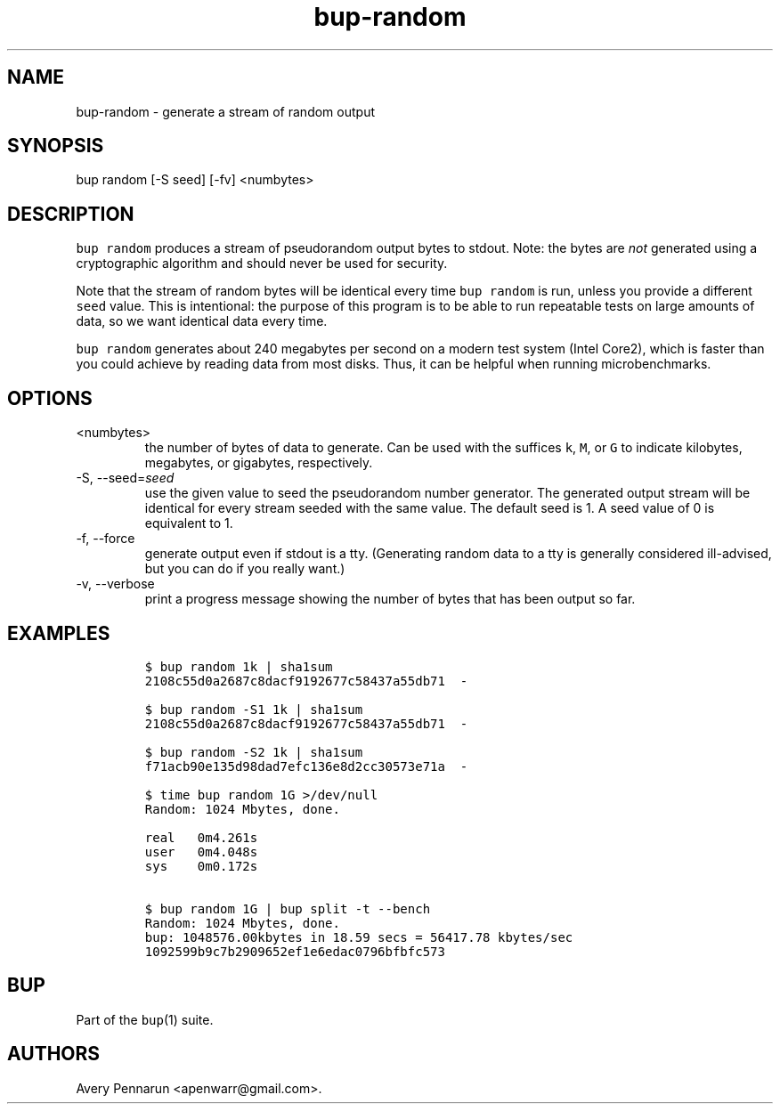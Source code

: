 .\" Automatically generated by Pandoc 2.17.1.1
.\"
.\" Define V font for inline verbatim, using C font in formats
.\" that render this, and otherwise B font.
.ie "\f[CB]x\f[]"x" \{\
. ftr V B
. ftr VI BI
. ftr VB B
. ftr VBI BI
.\}
.el \{\
. ftr V CR
. ftr VI CI
. ftr VB CB
. ftr VBI CBI
.\}
.TH "bup-random" "1" "0.33.3" "Bup 0.33.3" ""
.hy
.SH NAME
.PP
bup-random - generate a stream of random output
.SH SYNOPSIS
.PP
bup random [-S seed] [-fv] <numbytes>
.SH DESCRIPTION
.PP
\f[V]bup random\f[R] produces a stream of pseudorandom output bytes to
stdout.
Note: the bytes are \f[I]not\f[R] generated using a cryptographic
algorithm and should never be used for security.
.PP
Note that the stream of random bytes will be identical every time
\f[V]bup random\f[R] is run, unless you provide a different
\f[V]seed\f[R] value.
This is intentional: the purpose of this program is to be able to run
repeatable tests on large amounts of data, so we want identical data
every time.
.PP
\f[V]bup random\f[R] generates about 240 megabytes per second on a
modern test system (Intel Core2), which is faster than you could achieve
by reading data from most disks.
Thus, it can be helpful when running microbenchmarks.
.SH OPTIONS
.TP
<numbytes>
the number of bytes of data to generate.
Can be used with the suffices \f[V]k\f[R], \f[V]M\f[R], or \f[V]G\f[R]
to indicate kilobytes, megabytes, or gigabytes, respectively.
.TP
-S, --seed=\f[I]seed\f[R]
use the given value to seed the pseudorandom number generator.
The generated output stream will be identical for every stream seeded
with the same value.
The default seed is 1.
A seed value of 0 is equivalent to 1.
.TP
-f, --force
generate output even if stdout is a tty.
(Generating random data to a tty is generally considered ill-advised,
but you can do if you really want.)
.TP
-v, --verbose
print a progress message showing the number of bytes that has been
output so far.
.SH EXAMPLES
.IP
.nf
\f[C]
$ bup random 1k | sha1sum
2108c55d0a2687c8dacf9192677c58437a55db71  -

$ bup random -S1 1k | sha1sum
2108c55d0a2687c8dacf9192677c58437a55db71  -

$ bup random -S2 1k | sha1sum
f71acb90e135d98dad7efc136e8d2cc30573e71a  -

$ time bup random 1G >/dev/null
Random: 1024 Mbytes, done.

real   0m4.261s
user   0m4.048s
sys    0m0.172s

$ bup random 1G | bup split -t --bench
Random: 1024 Mbytes, done.
bup: 1048576.00kbytes in 18.59 secs = 56417.78 kbytes/sec
1092599b9c7b2909652ef1e6edac0796bfbfc573
\f[R]
.fi
.SH BUP
.PP
Part of the \f[V]bup\f[R](1) suite.
.SH AUTHORS
Avery Pennarun <apenwarr@gmail.com>.
